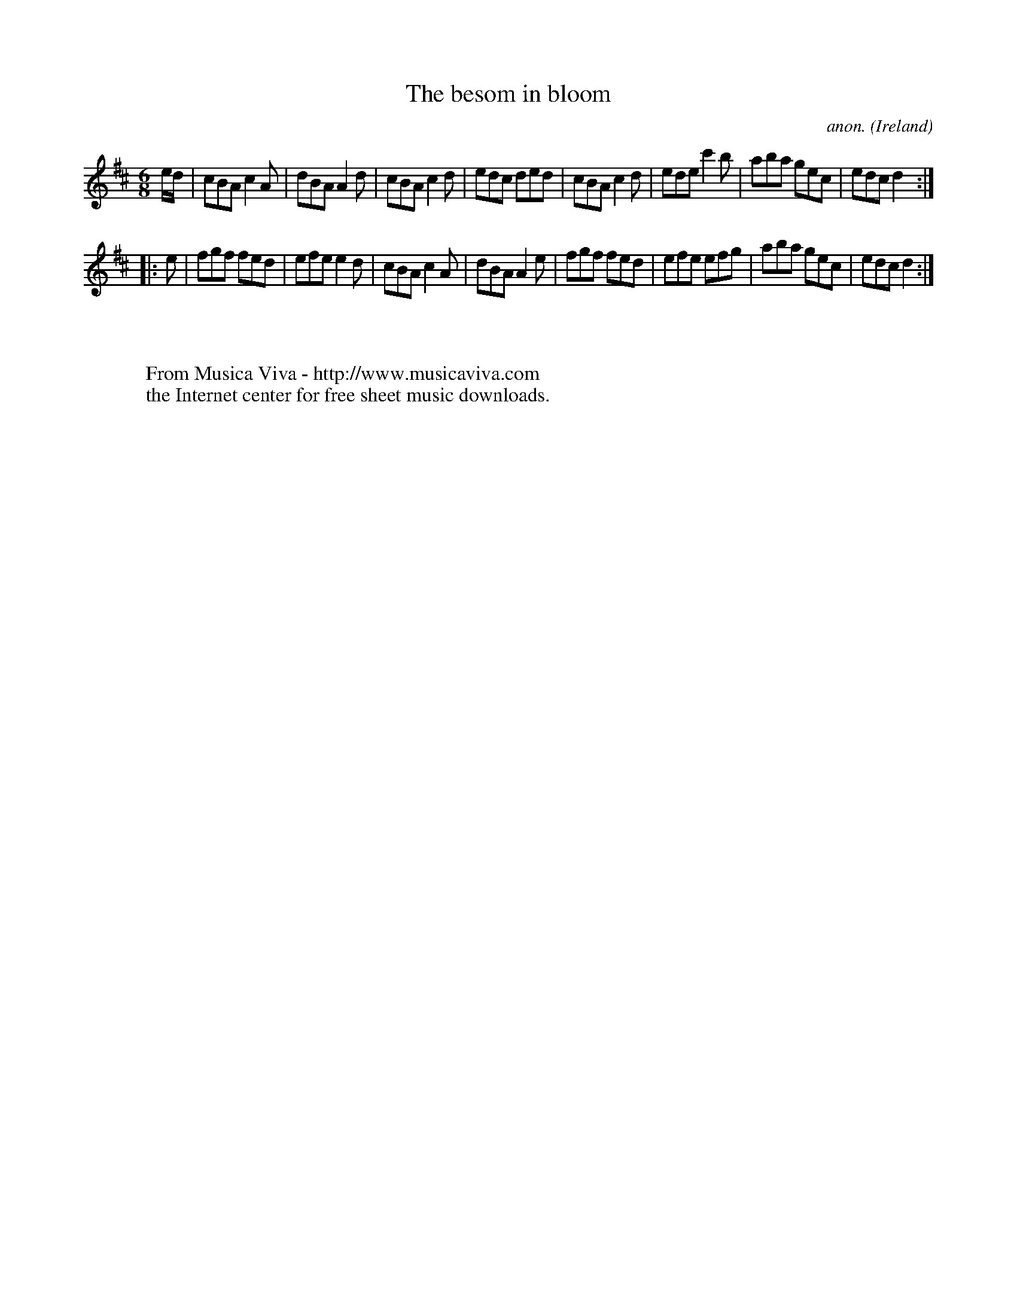 X:70
T:The besom in bloom
C:anon.
O:Ireland
B:Francis O'Neill: "The Dance Music of Ireland" (1907) no. 70
R:Double jig
Z:Transcribed by Frank Nordberg - http://www.musicaviva.com
F:http://www.musicaviva.com/abc/tunes/ireland/oneill-1001/0070/oneill-1001-0070-1.abc
M:6/8
L:1/8
K:D
e/d/|cBA c2A|dBA A2d|cBA c2d|edc ded|cBA c2d|ede c'2b|aba gec|edc d2:|
|:e|fgf fed|efe e2d|cBA c2A|dBA A2e|fgf fed|efe efg|aba gec|edc d2:|
W:
W:
W:  From Musica Viva - http://www.musicaviva.com
W:  the Internet center for free sheet music downloads.
